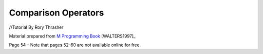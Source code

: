 ====================
Comparison Operators
====================
//Tutorial By Rory Thrasher





















Material prepared from `M Programming Book`_ [WALTERS1997]_

Page 54 - Note that pages 52-60 are not available online for free.


.. _M Programming book: http://books.google.com/books?id=jo8_Mtmp30kC&printsec=frontcover&dq=M+Programming&hl=en&sa=X&ei=2mktT--GHajw0gHnkKWUCw&ved=0CDIQ6AEwAA#v=onepage&q=M%20Programming&f=false

